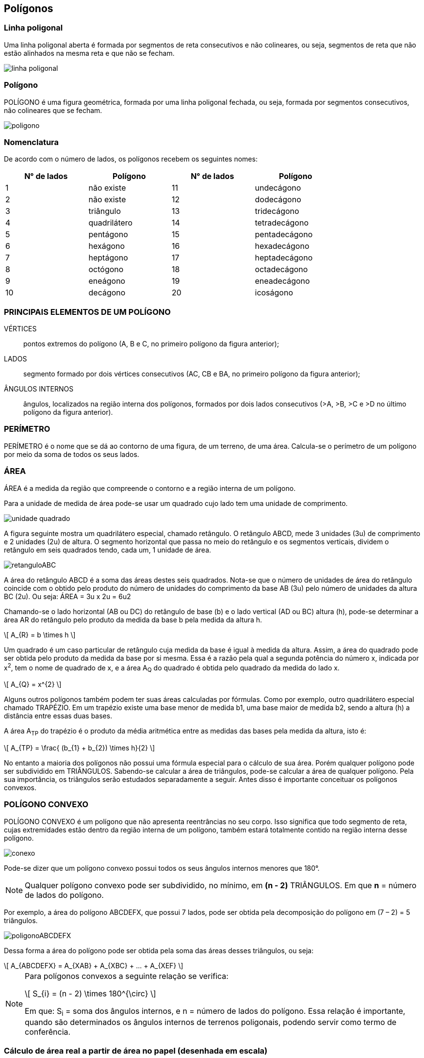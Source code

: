 == Polígonos

:cap: cap4
:img: images/{cap}
:online: {gitrepo}/blob/master/livro/code/{cap}
:local: code/{cap}

=== Linha poligonal

Uma linha poligonal aberta é formada por segmentos de reta
consecutivos e não colineares, ou seja, segmentos de reta que
não estão alinhados na mesma reta e que não se fecham.

image::{img}/linha-poligonal.jpg[]

=== Polígono
POLÍGONO é uma figura geométrica, formada por uma linha poligonal
fechada, ou seja, formada por segmentos consecutivos, não colineares que se
fecham.

image::{img}/poligono.jpg[]


=== Nomenclatura
De acordo com o número de lados, os polígonos recebem os seguintes
nomes:

[width="80%",cols="1,1,1,1",frame="topbot",options="header",align="center"]
|====
| N° de lados | Polígono | N° de lados | Polígono
| 1 | não existe | 11 | undecágono
| 2 | não existe | 12 | dodecágono
| 3 | triângulo | 13 | tridecágono
| 4 | quadrilátero | 14 | tetradecágono
| 5 | pentágono | 15 | pentadecágono
| 6 | hexágono | 16 | hexadecágono
| 7 | heptágono | 17 | heptadecágono
| 8 | octógono | 18 | octadecágono
| 9 | eneágono | 19 | eneadecágono
| 10 | decágono | 20 | icoságono
|====

=== PRINCIPAIS ELEMENTOS DE UM POLÍGONO

VÉRTICES:: pontos extremos do polígono (A, B e C, no primeiro
polígono da figura anterior);

LADOS:: segmento formado por dois vértices consecutivos (AC, CB
e BA, no primeiro polígono da figura anterior);

ÂNGULOS INTERNOS:: ângulos, localizados na região interna dos
polígonos, formados por dois lados consecutivos (>A, >B, >C e >D no último
polígono da figura anterior).

=== PERÍMETRO

PERÍMETRO é o nome que se dá ao contorno de uma figura, de um
terreno, de uma área. Calcula-se o perímetro de um polígono por meio da
soma de todos os seus lados.

=== ÁREA
ÁREA é a medida da região que compreende o contorno e a região
interna de um polígono.

Para a unidade de medida de área pode-se usar um quadrado cujo lado tem
uma unidade de comprimento.

image::{img}/unidade-quadrado.jpg[]

A figura seguinte mostra um quadrilátero especial, chamado retângulo.
O retângulo ABCD, mede 3 unidades (3u) de comprimento e 2 unidades (2u) de
altura. O segmento horizontal que passa no meio do retângulo e os
segmentos verticais, dividem o retângulo em seis quadrados tendo, cada um, 1
unidade de área.

image::{img}/retanguloABC.jpg[]

A área do retângulo ABCD é a soma das áreas destes seis quadrados.
Nota-se que o número de unidades de área do retângulo coincide com o obtido
pelo produto do número de unidades do comprimento da base AB (3u) pelo
número de unidades da altura BC (2u). Ou seja: ÁREA = 3u x 2u = 6u2

Chamando-se o lado horizontal (AB ou DC) do retângulo de base (b) e o
lado vertical (AD ou BC) altura (h), pode-se determinar a área AR do retângulo
pelo produto da medida da base b pela medida da altura h.

[latexmath]
++++
\[
A_{R} = b \times h
\]
++++


Um quadrado é um caso particular de retângulo cuja medida da base é
igual à medida da altura. Assim, a área do quadrado pode ser obtida pelo
produto da medida da base por si mesma. Essa é a razão pela qual a segunda
potência do número x, indicada por x^2^, tem o nome de quadrado de x, e a área
A~Q~ do quadrado é obtida pelo quadrado da medida do lado x.

[latexmath]
++++
\[
A_{Q} = x^{2}
\]
++++


Alguns outros polígonos também podem ter suas áreas calculadas por
fórmulas. Como por exemplo, outro quadrilátero especial chamado TRAPÉZIO.
Em um trapézio existe uma base menor de medida b1, uma base maior de
medida b2, sendo a altura (h) a distância entre essas duas bases.

A área A~TP~ do trapézio é o produto da média aritmética entre as medidas
das bases pela medida da altura, isto é:

[latexmath]
++++
\[

A_{TP} = \frac{ (b_{1} + b_{2}) \times h}{2}
\]
++++


No entanto a maioria dos polígonos não possui uma fórmula especial
para o cálculo de sua área. Porém qualquer polígono pode ser subdividido em
TRIÂNGULOS. Sabendo-se calcular a área de triângulos, pode-se calcular a
área de qualquer polígono. Pela sua importância, os triângulos serão estudados
separadamente a seguir. Antes disso é importante conceituar os polígonos
convexos.


=== POLÍGONO CONVEXO

POLÍGONO CONVEXO é um polígono que não apresenta reentrâncias
no seu corpo. Isso significa que todo segmento de reta, cujas extremidades
estão dentro da região interna de um polígono, também estará totalmente
contido na região interna desse polígono.

image::{img}/conexo.jpg[]

Pode-se dizer que um polígono convexo possui todos os seus ângulos
internos menores que 180°.

NOTE: Qualquer polígono convexo pode ser subdividido, no mínimo, em *(n - 2)*
TRIÂNGULOS. Em que *n* = número de lados do polígono.

Por exemplo, a área do polígono ABCDEFX, que possui 7 lados, pode ser obtida
pela decomposição do polígono em (7 – 2) = 5 triângulos.

image::{img}/poligonoABCDEFX.jpg[]

Dessa forma a área do polígono pode ser obtida pela soma das áreas
desses triângulos, ou seja:


[latexmath]
++++
\[
A_{ABCDEFX} = A_{XAB} + A_{XBC} + ... + A_{XEF}
\]
++++



[NOTE]
====
Para polígonos convexos a seguinte relação se verifica:


[latexmath]
++++
\[
S_{i} = (n - 2) \times 180^{\circ}
\]
++++

Em que: S~i~ = soma dos ângulos internos, e n = número de lados do polígono.
Essa relação é importante, quando são determinados os ângulos internos de
terrenos poligonais, podendo servir como termo de conferência.

====


=== Cálculo de área real a partir de área no papel (desenhada em escala)

Seja um quadro de 1 cm de lado. Sabe-se que a área do quadrado A~Q~ = L
x L = L^2^, sendo L = valor do lado do quadrado. Nesse caso L = 1 cm, então A~Q~ =
(1 cm)^2^ = 1 cm^2^.

Supondo que esse quadrado tenha sido desenhado na escala 1:F, sabe-
se que para se obter a medida real do quadrado (ou seja a medida real do lado
de um terreno quadrado) basta-se multiplicar a medida no papel (1 cm) pelo fator
de escala (F) e dividir esse valor por 100 (no caso de se desejar obter a medida
real em metros).

Para se calcular a área real desse terreno quadrado, em m2, pode-se
proceder da seguinte forma: obter o lado real em metros (multiplicando-se por F
e dividindo-se por 100) e elevar o valor do lado ao quadrado, ou seja: ÁREA
REAL = (1cm x F/100)^2^, isto é:

[latexmath]
++++
\[
A_{REAL} = \frac{1 cm^{2} \times F^{2}}{10000}
\]
++++


Observando-se que 1 cm^2^ corresponde a área do quadrado no papel, pode-se
dizer que, de uma maneira geral:

[latexmath]
++++
\[
A_{REAL} = \frac{A_{PAPEL} \times F^{2}}{10000}
\]
++++


____
Em que: 

A~REAL~ = Área real de um terreno (m^2^); +
A~PAPEL~ = Área da figura desenhada no papel (cm^2^); +
F = Fator de escala. +
____
